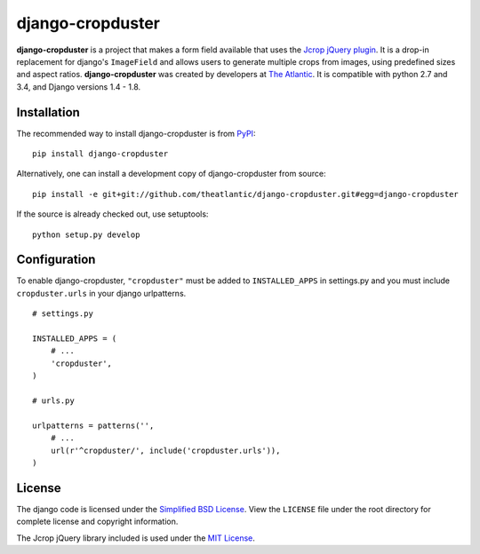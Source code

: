 django-cropduster
#################

**django-cropduster** is a project that makes a form field available
that uses the `Jcrop jQuery
plugin <https://github.com/tapmodo/Jcrop>`_. It is a drop-in
replacement for django's ``ImageField`` and allows users to generate
multiple crops from images, using predefined sizes and aspect ratios.
**django-cropduster** was created by developers at `The
Atlantic <http://www.theatlantic.com/>`_. It is compatible with python
2.7 and 3.4, and Django versions 1.4 - 1.8.

Installation
============

The recommended way to install django-cropduster is from
`PyPI <https://pypi.python.org/pypi/django-cropduster>`_::

        pip install django-cropduster

Alternatively, one can install a development copy of django-cropduster
from source::

        pip install -e git+git://github.com/theatlantic/django-cropduster.git#egg=django-cropduster

If the source is already checked out, use setuptools::

        python setup.py develop

Configuration
=============

To enable django-cropduster, ``"cropduster"`` must be added to
``INSTALLED_APPS`` in settings.py and you must include
``cropduster.urls`` in your django urlpatterns.

::

    # settings.py

    INSTALLED_APPS = (
        # ...
        'cropduster',
    )

    # urls.py

    urlpatterns = patterns('',
        # ...
        url(r'^cropduster/', include('cropduster.urls')),
    )

License
=======

The django code is licensed under the `Simplified BSD
License <http://opensource.org/licenses/BSD-2-Clause>`_. View the
``LICENSE`` file under the root directory for complete license and
copyright information.

The Jcrop jQuery library included is used under the `MIT
License <https://github.com/tapmodo/Jcrop/blob/master/MIT-LICENSE.txt>`_.


